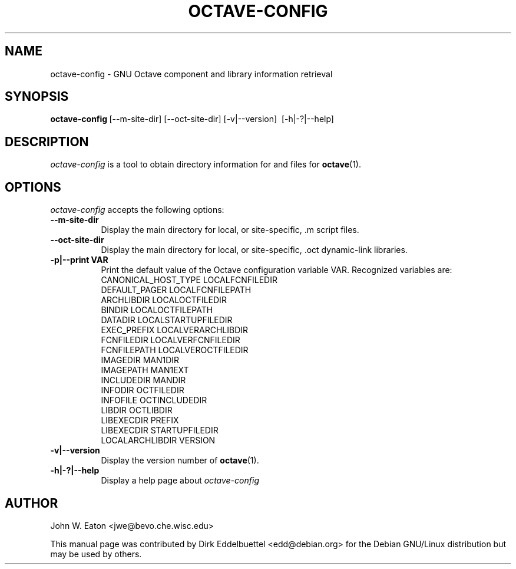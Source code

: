 .\" Man page contributed by Dirk Eddelbuettel <edd@debian.org>
.\" and released under the GNU GPL
.TH OCTAVE-CONFIG 1 "19 February 2003" "GNU Octave"
.SH NAME
octave-config - GNU Octave component and library information retrieval
.SH SYNOPSIS
.BR octave-config\  [--m-site-dir]\ [--oct-site-dir]\ [-v|--version]\ 
[-h|-?|--help]
.SH DESCRIPTION
.PP
\fIoctave-config\fP is a tool to obtain directory information for 
.f .oct
and 
.f .m
files for
.BR octave (1).
.SH OPTIONS
.l
\fIoctave-config\fP accepts the following options:
.TP 8
.B \--m-site-dir
Display the main directory for local, or site-specific, .m script files.
.TP 8
.B \--oct-site-dir
Display the main directory for local, or site-specific, .oct dynamic-link libraries.
.TP 8
.B \-p|\-\-print VAR
Print the default value of the Octave configuration variable VAR.
Recognized variables are:
.RS
    CANONICAL_HOST_TYPE    LOCALFCNFILEDIR    
    DEFAULT_PAGER          LOCALFCNFILEPATH
    ARCHLIBDIR             LOCALOCTFILEDIR
    BINDIR                 LOCALOCTFILEPATH
    DATADIR                LOCALSTARTUPFILEDIR
    EXEC_PREFIX            LOCALVERARCHLIBDIR
    FCNFILEDIR             LOCALVERFCNFILEDIR
    FCNFILEPATH            LOCALVEROCTFILEDIR
    IMAGEDIR               MAN1DIR
    IMAGEPATH              MAN1EXT
    INCLUDEDIR             MANDIR
    INFODIR                OCTFILEDIR
    INFOFILE               OCTINCLUDEDIR
    LIBDIR                 OCTLIBDIR
    LIBEXECDIR             PREFIX
    LIBEXECDIR             STARTUPFILEDIR
    LOCALARCHLIBDIR        VERSION
.RE
.TP 8
.B \-v|\-\-version
Display the version number of 
.BR octave (1).
.TP 8
.B \-h|-?|--help
Display a help page about
\fIoctave-config\fP
.SH AUTHOR
John W. Eaton <jwe@bevo.che.wisc.edu>

This manual page was contributed by Dirk Eddelbuettel <edd@debian.org> 
for the Debian GNU/Linux distribution but may be used by others.
